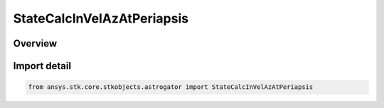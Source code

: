 StateCalcInVelAzAtPeriapsis
===========================

.. py:class:: ansys.stk.core.stkobjects.astrogator.StateCalcInVelAzAtPeriapsis

   Bases: py:obj:`~ansys.stk.core.stkobjects.astrogator.IComponentInfo`, py:obj:`~ansys.stk.core.stkobjects.astrogator.ICloneable`, py:obj:`~ansys.stk.core.stkobjects.astrogator.IStateCalcInVelAzAtPeriapsis`

   InVelocityAzAtPeriapsis Calc objects.

.. py:currentmodule:: StateCalcInVelAzAtPeriapsis

Overview
--------


Import detail
-------------

.. code-block:: python

    from ansys.stk.core.stkobjects.astrogator import StateCalcInVelAzAtPeriapsis



